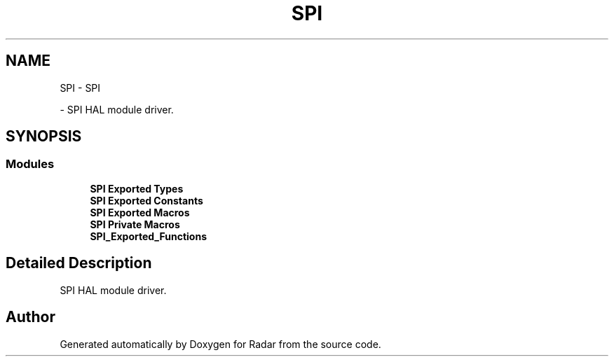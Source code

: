 .TH "SPI" 3 "Version 1.0.0" "Radar" \" -*- nroff -*-
.ad l
.nh
.SH NAME
SPI \- SPI
.PP
 \- SPI HAL module driver\&.  

.SH SYNOPSIS
.br
.PP
.SS "Modules"

.in +1c
.ti -1c
.RI "\fBSPI Exported Types\fP"
.br
.ti -1c
.RI "\fBSPI Exported Constants\fP"
.br
.ti -1c
.RI "\fBSPI Exported Macros\fP"
.br
.ti -1c
.RI "\fBSPI Private Macros\fP"
.br
.ti -1c
.RI "\fBSPI_Exported_Functions\fP"
.br
.in -1c
.SH "Detailed Description"
.PP 
SPI HAL module driver\&. 


.SH "Author"
.PP 
Generated automatically by Doxygen for Radar from the source code\&.
